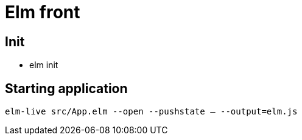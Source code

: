 = Elm front

== Init

* elm init

== Starting application

`elm-live src/App.elm --open --pushstate -- --output=elm.js`